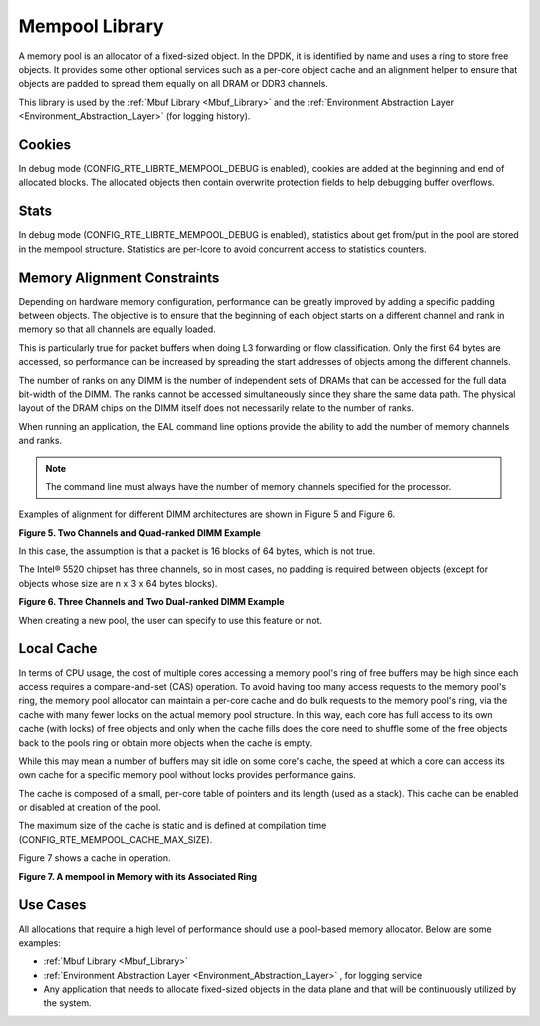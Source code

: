 ..  BSD LICENSE
    Copyright(c) 2010-2014 Intel Corporation. All rights reserved.
    All rights reserved.

    Redistribution and use in source and binary forms, with or without
    modification, are permitted provided that the following conditions
    are met:

    * Redistributions of source code must retain the above copyright
    notice, this list of conditions and the following disclaimer.
    * Redistributions in binary form must reproduce the above copyright
    notice, this list of conditions and the following disclaimer in
    the documentation and/or other materials provided with the
    distribution.
    * Neither the name of Intel Corporation nor the names of its
    contributors may be used to endorse or promote products derived
    from this software without specific prior written permission.

    THIS SOFTWARE IS PROVIDED BY THE COPYRIGHT HOLDERS AND CONTRIBUTORS
    "AS IS" AND ANY EXPRESS OR IMPLIED WARRANTIES, INCLUDING, BUT NOT
    LIMITED TO, THE IMPLIED WARRANTIES OF MERCHANTABILITY AND FITNESS FOR
    A PARTICULAR PURPOSE ARE DISCLAIMED. IN NO EVENT SHALL THE COPYRIGHT
    OWNER OR CONTRIBUTORS BE LIABLE FOR ANY DIRECT, INDIRECT, INCIDENTAL,
    SPECIAL, EXEMPLARY, OR CONSEQUENTIAL DAMAGES (INCLUDING, BUT NOT
    LIMITED TO, PROCUREMENT OF SUBSTITUTE GOODS OR SERVICES; LOSS OF USE,
    DATA, OR PROFITS; OR BUSINESS INTERRUPTION) HOWEVER CAUSED AND ON ANY
    THEORY OF LIABILITY, WHETHER IN CONTRACT, STRICT LIABILITY, OR TORT
    (INCLUDING NEGLIGENCE OR OTHERWISE) ARISING IN ANY WAY OUT OF THE USE
    OF THIS SOFTWARE, EVEN IF ADVISED OF THE POSSIBILITY OF SUCH DAMAGE.

.. _Mempool_Library:

Mempool Library
===============

A memory pool is an allocator of a fixed-sized object.
In the DPDK, it is identified by name and uses a ring to store free objects.
It provides some other optional services such as a per-core object cache and
an alignment helper to ensure that objects are padded to spread them equally on all DRAM or DDR3 channels.

This library is used by the
:ref:`Mbuf Library <Mbuf_Library>` and the
:ref:`Environment Abstraction Layer <Environment_Abstraction_Layer>` (for logging history).

Cookies
-------

In debug mode (CONFIG_RTE_LIBRTE_MEMPOOL_DEBUG is enabled), cookies are added at the beginning and end of allocated blocks.
The allocated objects then contain overwrite protection fields to help debugging buffer overflows.

Stats
-----

In debug mode (CONFIG_RTE_LIBRTE_MEMPOOL_DEBUG is enabled),
statistics about get from/put in the pool are stored in the mempool structure.
Statistics are per-lcore to avoid concurrent access to statistics counters.

Memory Alignment Constraints
----------------------------

Depending on hardware memory configuration, performance can be greatly improved by adding a specific padding between objects.
The objective is to ensure that the beginning of each object starts on a different channel and rank in memory so that all channels are equally loaded.

This is particularly true for packet buffers when doing L3 forwarding or flow classification.
Only the first 64 bytes are accessed, so performance can be increased by spreading the start addresses of objects among the different channels.

The number of ranks on any DIMM is the number of independent sets of DRAMs that can be accessed for the full data bit-width of the DIMM.
The ranks cannot be accessed simultaneously since they share the same data path.
The physical layout of the DRAM chips on the DIMM itself does not necessarily relate to the number of ranks.

When running an application, the EAL command line options provide the ability to add the number of memory channels and ranks.

.. note::

    The command line must always have the number of memory channels specified for the processor.

Examples of alignment for different DIMM architectures are shown in Figure 5 and Figure 6.

.. _pg_figure_5:

**Figure 5. Two Channels and Quad-ranked DIMM Example**

.. image19_png has been replaced

|memory-management|

In this case, the assumption is that a packet is 16 blocks of 64 bytes, which is not true.

The Intel® 5520 chipset has three channels, so in most cases,
no padding is required between objects (except for objects whose size are n x 3 x 64 bytes blocks).

.. _pg_figure_6:

**Figure 6. Three Channels and Two Dual-ranked DIMM Example**

.. image20_png has been replaced

|memory-management2|

When creating a new pool, the user can specify to use this feature or not.

Local Cache
-----------

In terms of CPU usage, the cost of multiple cores accessing a memory pool's ring of free buffers may be high
since each access requires a compare-and-set (CAS) operation.
To avoid having too many access requests to the memory pool's ring,
the memory pool allocator can maintain a per-core cache and do bulk requests to the memory pool's ring,
via the cache with many fewer locks on the actual memory pool structure.
In this way, each core has full access to its own cache (with locks) of free objects and
only when the cache fills does the core need to shuffle some of the free objects back to the pools ring or
obtain more objects when the cache is empty.

While this may mean a number of buffers may sit idle on some core's cache,
the speed at which a core can access its own cache for a specific memory pool without locks provides performance gains.

The cache is composed of a small, per-core table of pointers and its length (used as a stack).
This cache can be enabled or disabled at creation of the pool.

The maximum size of the cache is static and is defined at compilation time (CONFIG_RTE_MEMPOOL_CACHE_MAX_SIZE).

Figure 7 shows a cache in operation.

.. _pg_figure_7:

**Figure 7. A mempool in Memory with its Associated Ring**

.. image21_png has been replaced

|mempool|

Use Cases
---------

All allocations that require a high level of performance should use a pool-based memory allocator.
Below are some examples:

*   :ref:`Mbuf Library <Mbuf_Library>`

*   :ref:`Environment Abstraction Layer <Environment_Abstraction_Layer>` , for logging service

*   Any application that needs to allocate fixed-sized objects in the data plane and that will be continuously utilized by the system.

.. |memory-management| image:: img/memory-management.*

.. |memory-management2| image:: img/memory-management2.*

.. |mempool| image:: img/mempool.*

